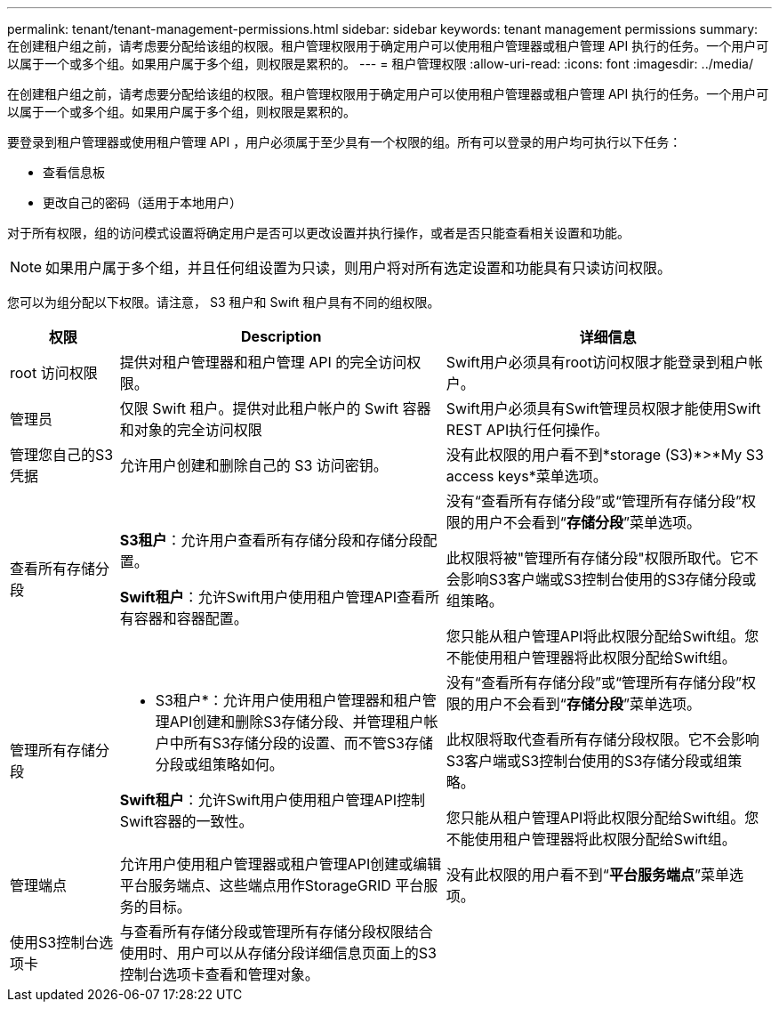 ---
permalink: tenant/tenant-management-permissions.html 
sidebar: sidebar 
keywords: tenant management permissions 
summary: 在创建租户组之前，请考虑要分配给该组的权限。租户管理权限用于确定用户可以使用租户管理器或租户管理 API 执行的任务。一个用户可以属于一个或多个组。如果用户属于多个组，则权限是累积的。 
---
= 租户管理权限
:allow-uri-read: 
:icons: font
:imagesdir: ../media/


[role="lead"]
在创建租户组之前，请考虑要分配给该组的权限。租户管理权限用于确定用户可以使用租户管理器或租户管理 API 执行的任务。一个用户可以属于一个或多个组。如果用户属于多个组，则权限是累积的。

要登录到租户管理器或使用租户管理 API ，用户必须属于至少具有一个权限的组。所有可以登录的用户均可执行以下任务：

* 查看信息板
* 更改自己的密码（适用于本地用户）


对于所有权限，组的访问模式设置将确定用户是否可以更改设置并执行操作，或者是否只能查看相关设置和功能。


NOTE: 如果用户属于多个组，并且任何组设置为只读，则用户将对所有选定设置和功能具有只读访问权限。

您可以为组分配以下权限。请注意， S3 租户和 Swift 租户具有不同的组权限。

[cols="1a,3a,3a"]
|===
| 权限 | Description | 详细信息 


 a| 
root 访问权限
 a| 
提供对租户管理器和租户管理 API 的完全访问权限。
 a| 
Swift用户必须具有root访问权限才能登录到租户帐户。



 a| 
管理员
 a| 
仅限 Swift 租户。提供对此租户帐户的 Swift 容器和对象的完全访问权限
 a| 
Swift用户必须具有Swift管理员权限才能使用Swift REST API执行任何操作。



 a| 
管理您自己的S3凭据
 a| 
允许用户创建和删除自己的 S3 访问密钥。
 a| 
没有此权限的用户看不到*storage (S3)*>*My S3 access keys*菜单选项。



 a| 
查看所有存储分段
 a| 
*S3租户*：允许用户查看所有存储分段和存储分段配置。

*Swift租户*：允许Swift用户使用租户管理API查看所有容器和容器配置。
 a| 
没有“查看所有存储分段”或“管理所有存储分段”权限的用户不会看到“*存储分段*”菜单选项。

此权限将被"管理所有存储分段"权限所取代。它不会影响S3客户端或S3控制台使用的S3存储分段或组策略。

您只能从租户管理API将此权限分配给Swift组。您不能使用租户管理器将此权限分配给Swift组。



 a| 
管理所有存储分段
 a| 
* S3租户*：允许用户使用租户管理器和租户管理API创建和删除S3存储分段、并管理租户帐户中所有S3存储分段的设置、而不管S3存储分段或组策略如何。

*Swift租户*：允许Swift用户使用租户管理API控制Swift容器的一致性。
 a| 
没有“查看所有存储分段”或“管理所有存储分段”权限的用户不会看到“*存储分段*”菜单选项。

此权限将取代查看所有存储分段权限。它不会影响S3客户端或S3控制台使用的S3存储分段或组策略。

您只能从租户管理API将此权限分配给Swift组。您不能使用租户管理器将此权限分配给Swift组。



 a| 
管理端点
 a| 
允许用户使用租户管理器或租户管理API创建或编辑平台服务端点、这些端点用作StorageGRID 平台服务的目标。
 a| 
没有此权限的用户看不到“*平台服务端点*”菜单选项。



 a| 
使用S3控制台选项卡
 a| 
与查看所有存储分段或管理所有存储分段权限结合使用时、用户可以从存储分段详细信息页面上的S3控制台选项卡查看和管理对象。
 a| 

|===